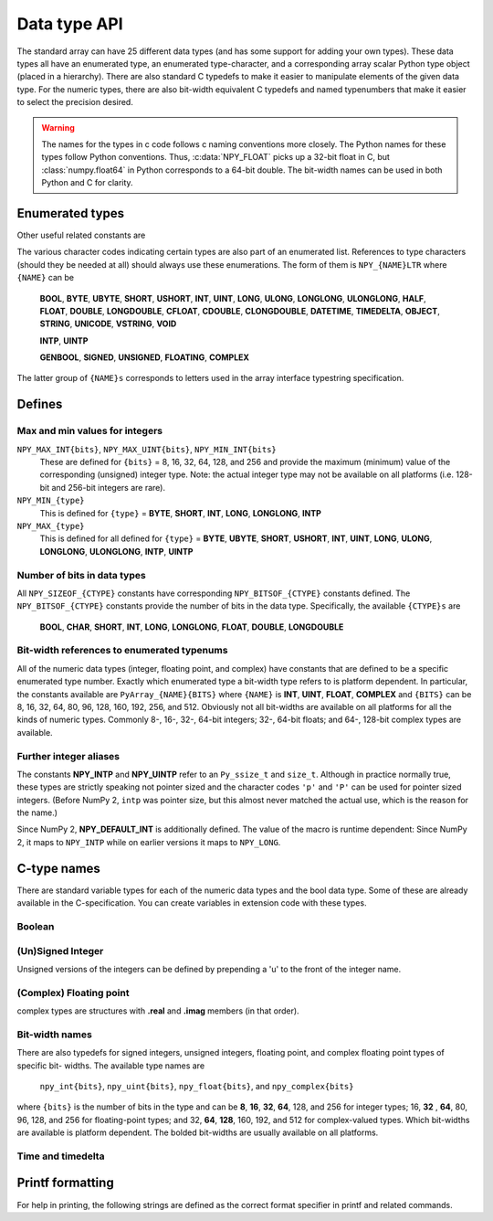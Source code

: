 

Data type API
=============

.. sectionauthor:: Travis E. Oliphant

The standard array can have 25 different data types (and has some
support for adding your own types). These data types all have an
enumerated type, an enumerated type-character, and a corresponding
array scalar Python type object (placed in a hierarchy). There are
also standard C typedefs to make it easier to manipulate elements of
the given data type. For the numeric types, there are also bit-width
equivalent C typedefs and named typenumbers that make it easier to
select the precision desired.

.. warning::

    The names for the types in c code follows c naming conventions
    more closely. The Python names for these types follow Python
    conventions.  Thus, :c:data:`NPY_FLOAT` picks up a 32-bit float in
    C, but :class:`numpy.float64` in Python corresponds to a 64-bit
    double. The bit-width names can be used in both Python and C for
    clarity.


Enumerated types
----------------

.. c:enum:: NPY_TYPES

    There is a list of enumerated types defined providing the basic 25
    data types plus some useful generic names. Whenever the code requires
    a type number, one of these enumerated types is requested. The types
    are all called ``NPY_{NAME}``:

    .. c:enumerator:: NPY_BOOL

        The enumeration value for the boolean type, stored as one byte.
        It may only be set to the values 0 and 1.

    .. c:enumerator:: NPY_BYTE
    .. c:enumerator:: NPY_INT8

        The enumeration value for an 8-bit/1-byte signed integer.

    .. c:enumerator:: NPY_SHORT
    .. c:enumerator:: NPY_INT16

        The enumeration value for a 16-bit/2-byte signed integer.

    .. c:enumerator:: NPY_INT
    .. c:enumerator:: NPY_INT32

        The enumeration value for a 32-bit/4-byte signed integer.

    .. c:enumerator:: NPY_LONG

        Equivalent to either NPY_INT or NPY_LONGLONG, depending on the
        platform.

    .. c:enumerator:: NPY_LONGLONG
    .. c:enumerator:: NPY_INT64

        The enumeration value for a 64-bit/8-byte signed integer.

    .. c:enumerator:: NPY_UBYTE
    .. c:enumerator:: NPY_UINT8

        The enumeration value for an 8-bit/1-byte unsigned integer.

    .. c:enumerator:: NPY_USHORT
    .. c:enumerator:: NPY_UINT16

        The enumeration value for a 16-bit/2-byte unsigned integer.

    .. c:enumerator:: NPY_UINT
    .. c:enumerator:: NPY_UINT32

        The enumeration value for a 32-bit/4-byte unsigned integer.

    .. c:enumerator:: NPY_ULONG

        Equivalent to either NPY_UINT or NPY_ULONGLONG, depending on the
        platform.

    .. c:enumerator:: NPY_ULONGLONG
    .. c:enumerator:: NPY_UINT64

        The enumeration value for a 64-bit/8-byte unsigned integer.

    .. c:enumerator:: NPY_HALF
    .. c:enumerator:: NPY_FLOAT16

        The enumeration value for a 16-bit/2-byte IEEE 754-2008 compatible floating
        point type.

    .. c:enumerator:: NPY_FLOAT
    .. c:enumerator:: NPY_FLOAT32

        The enumeration value for a 32-bit/4-byte IEEE 754 compatible floating
        point type.

    .. c:enumerator:: NPY_DOUBLE
    .. c:enumerator:: NPY_FLOAT64

        The enumeration value for a 64-bit/8-byte IEEE 754 compatible floating
        point type.

    .. c:enumerator:: NPY_LONGDOUBLE

        The enumeration value for a platform-specific floating point type which is
        at least as large as NPY_DOUBLE, but larger on many platforms.

    .. c:enumerator:: NPY_CFLOAT
    .. c:enumerator:: NPY_COMPLEX64

        The enumeration value for a 64-bit/8-byte complex type made up of
        two NPY_FLOAT values.

    .. c:enumerator:: NPY_CDOUBLE
    .. c:enumerator:: NPY_COMPLEX128

        The enumeration value for a 128-bit/16-byte complex type made up of
        two NPY_DOUBLE values.

    .. c:enumerator:: NPY_CLONGDOUBLE

        The enumeration value for a platform-specific complex floating point
        type which is made up of two NPY_LONGDOUBLE values.

    .. c:enumerator:: NPY_DATETIME

        The enumeration value for a data type which holds dates or datetimes with
        a precision based on selectable date or time units.

    .. c:enumerator:: NPY_TIMEDELTA

        The enumeration value for a data type which holds lengths of times in
        integers of selectable date or time units.

    .. c:enumerator:: NPY_STRING

        The enumeration value for null-padded byte strings of a selectable
        size. The strings have a fixed maximum size within a given array.

    .. c:enumerator:: NPY_UNICODE

        The enumeration value for UCS4 strings of a selectable size. The
        strings have a fixed maximum size within a given array.

    .. c:enumerator:: NPY_VSTRING

        The enumeration value for UTF-8 variable-width strings. Note that this
        dtype holds an array of references, with string data stored outside of
        the array buffer. Use the C API for working with numpy variable-width
        static strings to access the string data in each array entry.

        .. note::
            This DType is new-style and is not included in ``NPY_NTYPES_LEGACY``.

    .. c:enumerator:: NPY_OBJECT

        The enumeration value for references to arbitrary Python objects.

    .. c:enumerator:: NPY_VOID

        Primarily used to hold struct dtypes, but can contain arbitrary
        binary data.

    Some useful aliases of the above types are

    .. c:enumerator:: NPY_INTP

        The enumeration value for a signed integer of type ``Py_ssize_t``
        (same as ``ssize_t`` if defined). This is the type used by all
        arrays of indices.

        .. versionchanged:: 2.0
            Previously, this was the same as ``intptr_t`` (same size as a
            pointer).  In practice, this is identical except on very niche
            platforms.
            You can use the ``'p'`` character code for the pointer meaning.

    .. c:enumerator:: NPY_UINTP

        The enumeration value for an unsigned integer type that is identical
        to a ``size_t``.

        .. versionchanged:: 2.0
            Previously, this was the same as ``uintptr_t`` (same size as a
            pointer).  In practice, this is identical except on very niche
            platforms.
            You can use the ``'P'`` character code for the pointer meaning.

    .. c:enumerator:: NPY_MASK

        The enumeration value of the type used for masks, such as with
        the :c:data:`NPY_ITER_ARRAYMASK` iterator flag. This is equivalent
        to :c:data:`NPY_UINT8`.

    .. c:enumerator:: NPY_DEFAULT_TYPE

        The default type to use when no dtype is explicitly specified, for
        example when calling np.zero(shape). This is equivalent to
        :c:data:`NPY_DOUBLE`.

Other useful related constants are

.. c:macro:: NPY_NTYPES_LEGACY

    The number of built-in NumPy types written using the legacy DType
    system. New NumPy dtypes will be written using the new DType API and may not
    function in the same manner as legacy DTypes. Use this macro if you want to
    handle legacy DTypes using different code paths or if you do not want to
    update code that uses ``NPY_NTYPES_LEGACY`` and does not work correctly with new
    DTypes.

    .. note::
        Newly added DTypes such as ``NPY_VSTRING`` will not be counted
        in ``NPY_NTYPES_LEGACY``.

.. c:macro:: NPY_NOTYPE

    A signal value guaranteed not to be a valid type enumeration number.

.. c:macro:: NPY_USERDEF

    The start of type numbers used for legacy Custom Data types.
    New-style user DTypes currently are currently *not* assigned a type-number.

    .. note::
        The total number of user dtypes is limited to below ``NPY_VSTRING``.
        Higher numbers are reserved to future new-style DType use.

The various character codes indicating certain types are also part of
an enumerated list. References to type characters (should they be
needed at all) should always use these enumerations. The form of them
is ``NPY_{NAME}LTR`` where ``{NAME}`` can be

    **BOOL**, **BYTE**, **UBYTE**, **SHORT**, **USHORT**, **INT**,
    **UINT**, **LONG**, **ULONG**, **LONGLONG**, **ULONGLONG**,
    **HALF**, **FLOAT**, **DOUBLE**, **LONGDOUBLE**, **CFLOAT**,
    **CDOUBLE**, **CLONGDOUBLE**, **DATETIME**, **TIMEDELTA**,
    **OBJECT**, **STRING**, **UNICODE**, **VSTRING**, **VOID**

    **INTP**, **UINTP**

    **GENBOOL**, **SIGNED**, **UNSIGNED**, **FLOATING**, **COMPLEX**

The latter group of ``{NAME}s`` corresponds to letters used in the array
interface typestring specification.


Defines
-------

Max and min values for integers
~~~~~~~~~~~~~~~~~~~~~~~~~~~~~~~

``NPY_MAX_INT{bits}``, ``NPY_MAX_UINT{bits}``, ``NPY_MIN_INT{bits}``
    These are defined for ``{bits}`` = 8, 16, 32, 64, 128, and 256 and provide
    the maximum (minimum) value of the corresponding (unsigned) integer
    type. Note: the actual integer type may not be available on all
    platforms (i.e. 128-bit and 256-bit integers are rare).

``NPY_MIN_{type}``
    This is defined for ``{type}`` = **BYTE**, **SHORT**, **INT**,
    **LONG**, **LONGLONG**, **INTP**

``NPY_MAX_{type}``
    This is defined for all defined for ``{type}`` = **BYTE**, **UBYTE**,
    **SHORT**, **USHORT**, **INT**, **UINT**, **LONG**, **ULONG**,
    **LONGLONG**, **ULONGLONG**, **INTP**, **UINTP**


Number of bits in data types
~~~~~~~~~~~~~~~~~~~~~~~~~~~~

All ``NPY_SIZEOF_{CTYPE}`` constants have corresponding
``NPY_BITSOF_{CTYPE}`` constants defined. The ``NPY_BITSOF_{CTYPE}``
constants provide the number of bits in the data type.  Specifically,
the available ``{CTYPE}s`` are

    **BOOL**, **CHAR**, **SHORT**, **INT**, **LONG**,
    **LONGLONG**, **FLOAT**, **DOUBLE**, **LONGDOUBLE**


Bit-width references to enumerated typenums
~~~~~~~~~~~~~~~~~~~~~~~~~~~~~~~~~~~~~~~~~~~

All of the numeric data types (integer, floating point, and complex)
have constants that are defined to be a specific enumerated type
number. Exactly which enumerated type a bit-width type refers to is
platform dependent. In particular, the constants available are
``PyArray_{NAME}{BITS}`` where ``{NAME}`` is **INT**, **UINT**,
**FLOAT**, **COMPLEX** and ``{BITS}`` can be 8, 16, 32, 64, 80, 96, 128,
160, 192, 256, and 512.  Obviously not all bit-widths are available on
all platforms for all the kinds of numeric types. Commonly 8-, 16-,
32-, 64-bit integers; 32-, 64-bit floats; and 64-, 128-bit complex
types are available.


Further integer aliases
~~~~~~~~~~~~~~~~~~~~~~~

The constants **NPY_INTP** and **NPY_UINTP** refer to an ``Py_ssize_t``
and ``size_t``.
Although in practice normally true, these types are strictly speaking not
pointer sized and the character codes ``'p'`` and ``'P'`` can be used for
pointer sized integers.
(Before NumPy 2, ``intp`` was pointer size, but this almost never matched
the actual use, which is the reason for the name.)

Since NumPy 2, **NPY_DEFAULT_INT** is additionally defined.
The value of the macro is runtime dependent:  Since NumPy 2, it maps to
``NPY_INTP`` while on earlier versions it maps to ``NPY_LONG``.

C-type names
------------

There are standard variable types for each of the numeric data types
and the bool data type. Some of these are already available in the
C-specification. You can create variables in extension code with these
types.


Boolean
~~~~~~~

.. c:type:: npy_bool

    unsigned char; The constants :c:data:`NPY_FALSE` and
    :c:data:`NPY_TRUE` are also defined.


(Un)Signed Integer
~~~~~~~~~~~~~~~~~~

Unsigned versions of the integers can be defined by prepending a 'u'
to the front of the integer name.

.. c:type:: npy_byte

    char

.. c:type:: npy_ubyte

    unsigned char

.. c:type:: npy_short

    short

.. c:type:: npy_ushort

    unsigned short

.. c:type:: npy_int

    int

.. c:type:: npy_uint

    unsigned int

.. c:type:: npy_int16

    16-bit integer

.. c:type:: npy_uint16

    16-bit unsigned integer

.. c:type:: npy_int32

    32-bit integer

.. c:type:: npy_uint32

    32-bit unsigned integer

.. c:type:: npy_int64

    64-bit integer

.. c:type:: npy_uint64

    64-bit unsigned integer

.. c:type:: npy_long

    long int

.. c:type:: npy_ulong

    unsigned long int

.. c:type:: npy_longlong

    long long int

.. c:type:: npy_ulonglong

    unsigned long long int

.. c:type:: npy_intp

    ``Py_ssize_t`` (a signed integer with the same size as the C ``size_t``).
    This is the correct integer for lengths or indexing.  In practice this is
    normally the size of a pointer, but this is not guaranteed.

    .. note::
        Before NumPy 2.0, this was the same as ``Py_intptr_t``.
        While a better match, this did not match actual usage in practice.
        On the Python side, we still support ``np.dtype('p')`` to fetch a dtype
        compatible with storing pointers, while ``n`` is the correct character
        for the ``ssize_t``.

.. c:type:: npy_uintp

    The C ``size_t``/``Py_size_t``.


(Complex) Floating point
~~~~~~~~~~~~~~~~~~~~~~~~

.. c:type:: npy_half

    16-bit float

.. c:type:: npy_float

    32-bit float

.. c:type:: npy_cfloat

    32-bit complex float

.. c:type:: npy_double

    64-bit double

.. c:type:: npy_cdouble

    64-bit complex double

.. c:type:: npy_longdouble

    long double

.. c:type:: npy_clongdouble

    long complex double

complex types are structures with **.real** and **.imag** members (in
that order).


Bit-width names
~~~~~~~~~~~~~~~

There are also typedefs for signed integers, unsigned integers,
floating point, and complex floating point types of specific bit-
widths. The available type names are

    ``npy_int{bits}``, ``npy_uint{bits}``, ``npy_float{bits}``,
    and ``npy_complex{bits}``

where ``{bits}`` is the number of bits in the type and can be **8**,
**16**, **32**, **64**, 128, and 256 for integer types; 16, **32**
, **64**, 80, 96, 128, and 256 for floating-point types; and 32,
**64**, **128**, 160, 192, and 512 for complex-valued types. Which
bit-widths are available is platform dependent. The bolded bit-widths
are usually available on all platforms.


Time and timedelta
~~~~~~~~~~~~~~~~~~

.. c:type:: npy_datetime

    date or datetime (alias of :c:type:`npy_int64`)

.. c:type:: npy_timedelta

    length of time (alias of :c:type:`npy_int64`)


Printf formatting
-----------------

For help in printing, the following strings are defined as the correct
format specifier in printf and related commands.

.. c:macro:: NPY_LONGLONG_FMT

.. c:macro:: NPY_ULONGLONG_FMT

.. c:macro:: NPY_INTP_FMT

.. c:macro:: NPY_UINTP_FMT

.. c:macro:: NPY_LONGDOUBLE_FMT
  
